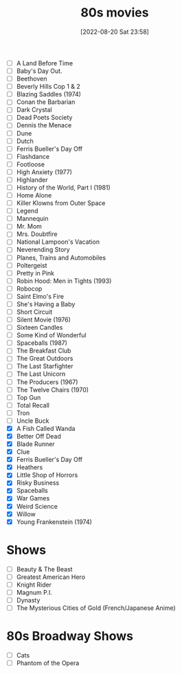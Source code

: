 #+title:      80s movies
#+date:       [2022-08-20 Sat 23:58]
#+filetags:   :list:movie:
#+identifier: 20220820T235830

- [ ] A Land Before Time
- [ ] Baby's Day Out.
- [ ] Beethoven
- [ ] Beverly Hills Cop 1 & 2
- [ ] Blazing Saddles (1974)
- [ ] Conan the Barbarian
- [ ] Dark Crystal
- [ ] Dead Poets Society
- [ ] Dennis the Menace
- [ ] Dune
- [ ] Dutch
- [ ] Ferris Bueller's Day Off
- [ ] Flashdance
- [ ] Footloose
- [ ] High Anxiety (1977)
- [ ] Highlander
- [ ] History of the World, Part I (1981)
- [ ] Home Alone
- [ ] Killer Klowns from Outer Space
- [ ] Legend
- [ ] Mannequin
- [ ] Mr. Mom
- [ ] Mrs. Doubtfire
- [ ] National Lampoon's Vacation
- [ ] Neverending Story
- [ ] Planes, Trains and Automobiles
- [ ] Poltergeist
- [ ] Pretty in Pink
- [ ] Robin Hood: Men in Tights (1993)
- [ ] Robocop
- [ ] Saint Elmo's Fire
- [ ] She's Having a Baby
- [ ] Short Circuit
- [ ] Silent Movie (1976)
- [ ] Sixteen Candles
- [ ] Some Kind of Wonderful
- [ ] Spaceballs (1987)
- [ ] The Breakfast Club
- [ ] The Great Outdoors
- [ ] The Last Starfighter
- [ ] The Last Unicorn
- [ ] The Producers (1967)
- [ ] The Twelve Chairs (1970)
- [ ] Top Gun
- [ ] Total Recall
- [ ] Tron
- [ ] Uncle Buck
- [X] A Fish Called Wanda
- [X] Better Off Dead
- [X] Blade Runner
- [X] Clue
- [X] Ferris Bueller's Day Off
- [X] Heathers
- [X] Little Shop of Horrors
- [X] Risky Business
- [X] Spaceballs
- [X] War Games
- [X] Weird Science
- [X] Willow
- [X] Young Frankenstein (1974)


* Shows

- [ ] Beauty & The Beast
- [ ] Greatest American Hero
- [ ] Knight Rider
- [ ] Magnum P.I.
- [ ] Dynasty
- [ ] The Mysterious Cities of Gold (French/Japanese Anime)


* 80s Broadway Shows

- [ ] Cats
- [ ] Phantom of the Opera
